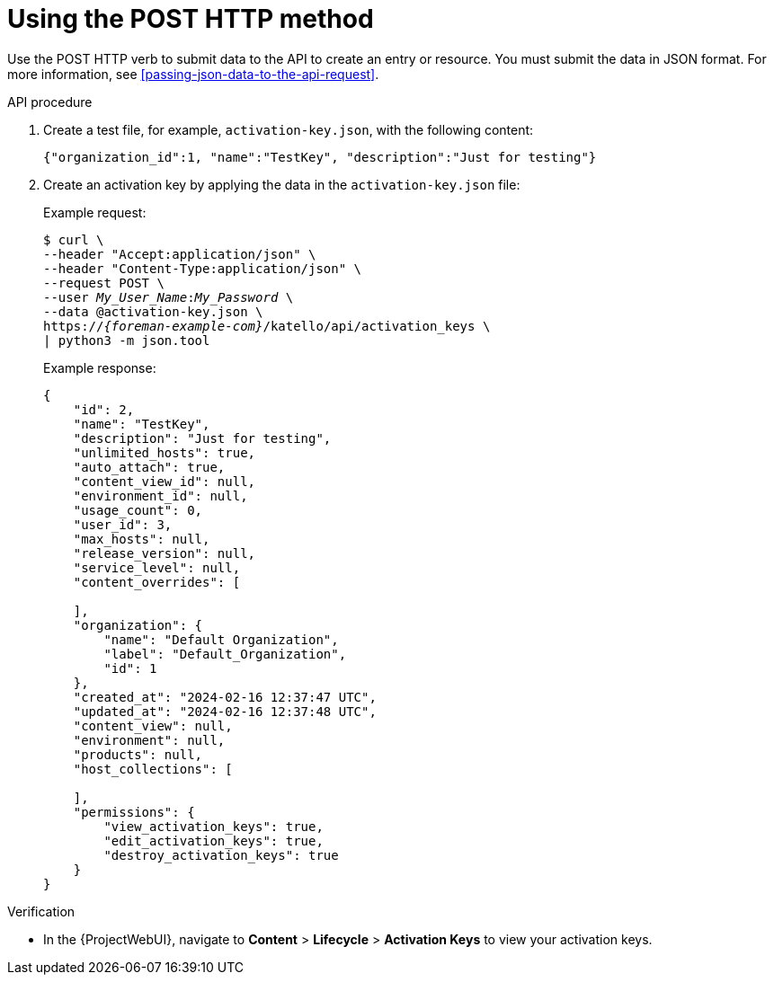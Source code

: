 [id="using-the-post-http-method"]
= Using the POST HTTP method

Use the POST HTTP verb to submit data to the API to create an entry or resource.
You must submit the data in JSON format.
For more information, see xref:passing-json-data-to-the-api-request[].

[id="api-using-the-post-http-method"]
.API procedure
. Create a test file, for example, `activation-key.json`, with the following content:
+
[source, none, options="nowrap", subs="+quotes,attributes"]
----
{"organization_id":1, "name":"TestKey", "description":"Just for testing"}
----
. Create an activation key by applying the data in the `activation-key.json` file:
+
Example request:
+
[options="nowrap", subs="+quotes,attributes"]
----
$ curl \
--header "Accept:application/json" \
--header "Content-Type:application/json" \
--request POST \
--user _My_User_Name_:__My_Password__ \
--data @activation-key.json \
https://_{foreman-example-com}_/katello/api/activation_keys \
| python3 -m json.tool
----
+
Example response:
+
[source, none, options="nowrap", subs="+quotes,attributes"]
----
{
    "id": 2,
    "name": "TestKey",
    "description": "Just for testing",
    "unlimited_hosts": true,
    "auto_attach": true,
    "content_view_id": null,
    "environment_id": null,
    "usage_count": 0,
    "user_id": 3,
    "max_hosts": null,
    "release_version": null,
    "service_level": null,
    "content_overrides": [

    ],
    "organization": {
        "name": "Default Organization",
        "label": "Default_Organization",
        "id": 1
    },
    "created_at": "2024-02-16 12:37:47 UTC",
    "updated_at": "2024-02-16 12:37:48 UTC",
    "content_view": null,
    "environment": null,
    "products": null,
    "host_collections": [

    ],
    "permissions": {
        "view_activation_keys": true,
        "edit_activation_keys": true,
        "destroy_activation_keys": true
    }
}
----

.Verification
* In the {ProjectWebUI}, navigate to *Content* > *Lifecycle* > *Activation Keys* to view your activation keys.
